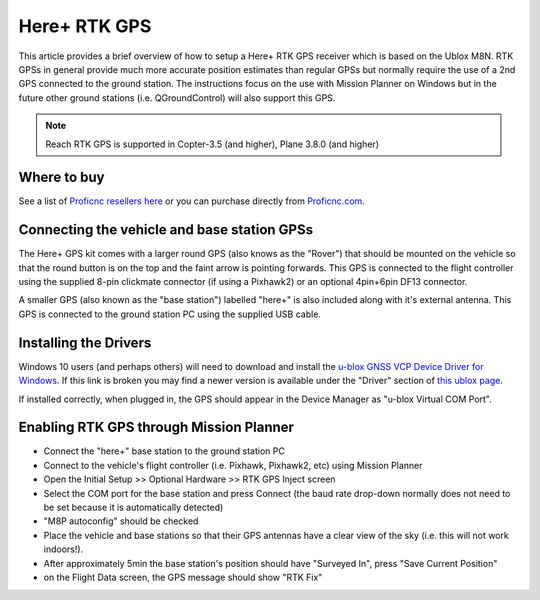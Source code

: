 .. _common-here-plus-gps:

=============
Here+ RTK GPS
=============

This article provides a brief overview of how to setup a Here+ RTK GPS receiver which is based on the Ublox M8N.
RTK GPSs in general provide much more accurate position estimates than regular GPSs but normally require the use of a 2nd GPS connected to the ground station.
The instructions focus on the use with Mission Planner on Windows but in the future other ground stations (i.e. QGroundControl) will also support this GPS.

.. image:: ../../../images/here-plus-gps.png
	:target: ../_images/here-plus-gps.png

.. note::

     Reach RTK GPS is supported in Copter-3.5 (and higher), Plane 3.8.0 (and higher)

Where to buy
============

See a list of `Proficnc resellers here <http://www.proficnc.com/stores>`__ or you can purchase directly from `Proficnc.com <http://www.proficnc.com/gps/77-gps-module.html>`__.

Connecting the vehicle and base station GPSs
============================================

The Here+ GPS kit comes with a larger round GPS (also knows as the "Rover") that should be mounted on the vehicle so that the round button is on the top and the faint arrow is pointing forwards.
This GPS is connected to the flight controller using the supplied 8-pin clickmate connector (if using a Pixhawk2) or an optional 4pin+6pin DF13 connector.

A smaller GPS (also known as the "base station") labelled "here+" is also included along with it's external antenna.  This GPS is connected to the ground station PC using the supplied USB cable.

Installing the Drivers
======================

Windows 10 users (and perhaps others) will need to download and install the `u-blox GNSS VCP Device Driver for Windows <https://www.u-blox.com/sites/default/files/ubloxGnss_vcpDeviceDriver_windows_3264_v3.01.exe>`__.
If this link is broken you may find a newer version is available under the "Driver" section of `this ublox page <https://www.u-blox.com/en/product-resources?f[0]=property_file_product_filter%3A2779>`__.

If installed correctly, when plugged in, the GPS should appear in the Device Manager as "u-blox Virtual COM Port".

.. image:: ../../../images/here-plus-gps-windows-device.png
	:target: ../_images/here-plus-gps-windows-device.png

Enabling RTK GPS through Mission Planner
========================================

- Connect the "here+" base station to the ground station PC
- Connect to the vehicle's flight controller (i.e. Pixhawk, Pixhawk2, etc) using Mission Planner
- Open the Initial Setup >> Optional Hardware >> RTK GPS Inject screen
- Select the COM port for the base station and press Connect (the baud rate drop-down normally does not need to be set because it is automatically detected)
- "M8P autoconfig" should be checked
- Place the vehicle and base stations so that their GPS antennas have a clear view of the sky (i.e. this will not work indoors!).
- After approximately 5min the base station's position should have "Surveyed In", press "Save Current Position"
- on the Flight Data screen, the GPS message should show "RTK Fix"

.. image:: ../../../images/here-plus-gps-mission-planner.png
	:target: ../_images/here-plus-gps-mission-planner.png
